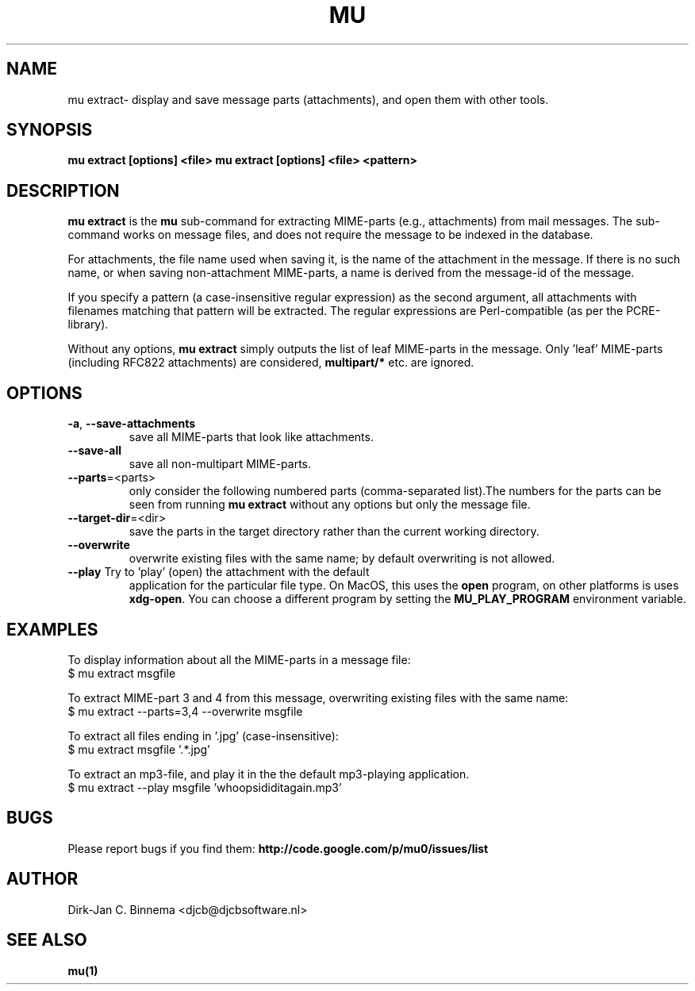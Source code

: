 .TH MU EXTRACT 1 "July 2012" "User Manuals"

.SH NAME

mu extract\- display and save message parts (attachments), and open them with
other tools.

.SH SYNOPSIS

.B mu extract [options] <file>
.B mu extract [options] <file> <pattern>

.SH DESCRIPTION

\fBmu extract\fR is the \fBmu\fR sub-command for extracting MIME-parts (e.g.,
attachments) from mail messages. The sub-command works on message files, and
does not require the message to be indexed in the database.

For attachments, the file name used when saving it, is the name of the
attachment in the message. If there is no such name, or when saving
non-attachment MIME-parts, a name is derived from the message-id of the
message.

If you specify a pattern (a case-insensitive regular expression) as the second
argument, all attachments with filenames matching that pattern will be
extracted. The regular expressions are Perl-compatible (as per the
PCRE-library).

Without any options, \fBmu extract\fR simply outputs the list of leaf
MIME-parts in the message. Only 'leaf' MIME-parts (including RFC822
attachments) are considered, \fBmultipart/*\fR etc. are ignored.

.SH OPTIONS

.TP
\fB\-a\fR, \fB\-\-save\-attachments\fR
save all MIME-parts that look like attachments.

.TP
\fB\-\-save\-all\fR
save all non-multipart MIME-parts.

.TP
\fB\-\-parts\fR=<parts>
only consider the following numbered parts
(comma-separated list).The numbers for the parts can be seen from running
\fBmu extract\fR without any options but only the message file.

.TP
\fB\-\-target\-dir\fR=<dir>
save the parts in the target directory rather than
the current working directory.

.TP
\fB\-\-overwrite\fR
overwrite existing files with the same name; by default overwriting is not
allowed.

.TP
\fB\-\-play\fR Try to 'play' (open) the attachment with the default
application for the particular file type. On MacOS, this uses the \fBopen\fR
program, on other platforms is uses \fBxdg-open\fR. You can choose a different
program by setting the \fBMU_PLAY_PROGRAM\fR environment variable.

.SH EXAMPLES

To display information about all the MIME-parts in a message file:
.nf
   $ mu extract msgfile
.fi

To extract MIME-part 3 and 4 from this message, overwriting existing files
with the same name:
.nf
   $ mu extract --parts=3,4 --overwrite msgfile
.fi

To extract all files ending in '.jpg' (case-insensitive):
.nf
   $ mu extract msgfile '.*\.jpg'
.fi

To extract an mp3-file, and play it in the the default mp3-playing application.
.nf
   $ mu extract --play msgfile 'whoopsididitagain.mp3'
.fi

.SH BUGS

Please report bugs if you find them:
.BR http://code.google.com/p/mu0/issues/list

.SH AUTHOR

Dirk-Jan C. Binnema <djcb@djcbsoftware.nl>

.SH "SEE ALSO"

.BR mu(1)
